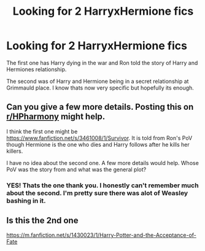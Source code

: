#+TITLE: Looking for 2 HarryxHermione fics

* Looking for 2 HarryxHermione fics
:PROPERTIES:
:Author: gaylittleshit
:Score: 2
:DateUnix: 1587452932.0
:DateShort: 2020-Apr-21
:FlairText: What's That Fic?
:END:
The first one has Harry dying in the war and Ron told the story of Harry and Hermiones relationship.

The second was of Harry and Hermione being in a secret relationship at Grimmauld place. I know thats now very specific but hopefully its enough.


** Can you give a few more details. Posting this on [[/r/HPharmony][r/HPharmony]] might help.

I think the first one might be [[https://www.fanfiction.net/s/3461008/1/Survivor]]. It is told from Ron's PoV though Hermione is the one who dies and Harry follows after he kills her killers.

I have no idea about the second one. A few more details would help. Whose PoV was the story from and what was the general plot?
:PROPERTIES:
:Author: HHrPie
:Score: 1
:DateUnix: 1587455258.0
:DateShort: 2020-Apr-21
:END:

*** YES! Thats the one thank you. I honestly can't remember much about the second. I'm pretty sure there was alot of Weasley bashing in it.
:PROPERTIES:
:Author: gaylittleshit
:Score: 1
:DateUnix: 1587508145.0
:DateShort: 2020-Apr-22
:END:


** Is this the 2nd one

[[https://m.fanfiction.net/s/1430023/1/Harry-Potter-and-the-Acceptance-of-Fate]]
:PROPERTIES:
:Author: anontarg
:Score: 1
:DateUnix: 1587483482.0
:DateShort: 2020-Apr-21
:END:
